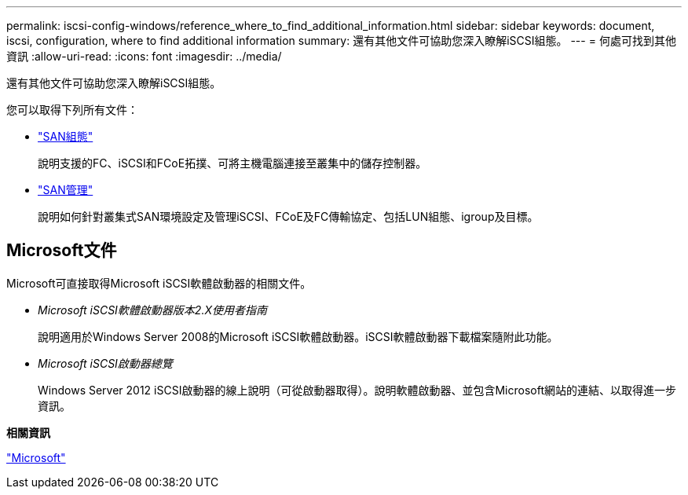 ---
permalink: iscsi-config-windows/reference_where_to_find_additional_information.html 
sidebar: sidebar 
keywords: document, iscsi, configuration, where to find additional information 
summary: 還有其他文件可協助您深入瞭解iSCSI組態。 
---
= 何處可找到其他資訊
:allow-uri-read: 
:icons: font
:imagesdir: ../media/


[role="lead"]
還有其他文件可協助您深入瞭解iSCSI組態。

您可以取得下列所有文件：

* https://docs.netapp.com/us-en/ontap/san-config/index.html["SAN組態"^]
+
說明支援的FC、iSCSI和FCoE拓撲、可將主機電腦連接至叢集中的儲存控制器。

* https://docs.netapp.com/us-en/ontap/san-admin/index.html["SAN管理"^]
+
說明如何針對叢集式SAN環境設定及管理iSCSI、FCoE及FC傳輸協定、包括LUN組態、igroup及目標。





== Microsoft文件

Microsoft可直接取得Microsoft iSCSI軟體啟動器的相關文件。

* _Microsoft iSCSI軟體啟動器版本2.X使用者指南_
+
說明適用於Windows Server 2008的Microsoft iSCSI軟體啟動器。iSCSI軟體啟動器下載檔案隨附此功能。

* _Microsoft iSCSI啟動器總覽_
+
Windows Server 2012 iSCSI啟動器的線上說明（可從啟動器取得）。說明軟體啟動器、並包含Microsoft網站的連結、以取得進一步資訊。



*相關資訊*

http://www.microsoft.com["Microsoft"^]
